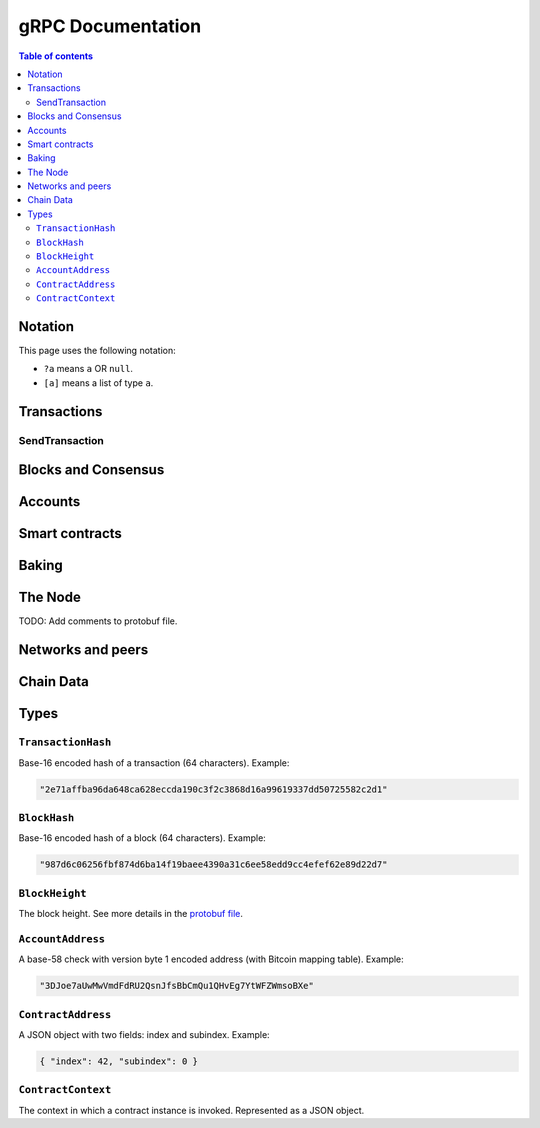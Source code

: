====================
 gRPC Documentation
====================

.. contents:: Table of contents
   :local:

Notation
========

This page uses the following notation:

- ``?a`` means ``a`` OR ``null``.
- ``[a]`` means a list of type ``a``.

Transactions
============

SendTransaction
---------------

.. function:: GetTransactionStatus(TransactionHash) -> ?TransactionStatus

   Get the status of a given transaction.

   :param TransactionHash: The transaction to query
   :type TransactionHash: |grpc-transaction-hash|_
   :returns: The status of the transaction
   :rtype: ``?TransactionStatus`` (see JSON schema below)

   .. collapse:: View JSON schema

      .. literalinclude:: grpc-json-schemas/GetTransactionStatus.json
         :language: json

.. function:: GetTransactionStatusInBlock(TransactionHash, BlockHash) -> ?TransactionStatus

   Get the status of a given transaction in a given block.

   :param TransactionHash: The transaction to query
   :param BlockHash: The block to query in
   :type TransactionHash: |grpc-transaction-hash|_
   :type BlockHash: |grpc-block-hash|_
   :returns: The status of the transaction
   :rtype: ``TransactionStatusInBlock`` (see JSON schema below)

   .. collapse:: View JSON schema

      .. literalinclude:: grpc-json-schemas/GetTransactionStatusInBlock.json
         :language: json

Blocks and Consensus
====================

.. function:: GetConsensusInfo() -> ConsensusInfo

   Get the consensus information.

   :returns: Information about the consensus.
   :rtype: ``ConsensusInfo`` (see JSON schema below)

   .. collapse:: View JSON schema

      .. literalinclude:: grpc-json-schemas/GetConsensusInfo.json
         :language: json

.. function:: GetBlockSummary(BlockHash) -> ?BlockSummary

   Get a summary of the transactions and data for a given block.

   :param BlockHash: The block to query.
   :type BlockHash: |grpc-block-hash|_
   :returns: A summary of the transactions and data in the block.
   :rtype: ``?BlockSummary`` (see JSON schema below)

   .. collapse:: View JSON schema

      .. literalinclude:: grpc-json-schemas/GetBlockSummary.json
         :language: json

.. function:: GetBlocksAtHeight(BlockHeight) -> [BlockHash]

   Get a list of the blocks at the given height.

   :param BlockHeight: A block height
   :type BlockHeight: |grpc-block-height|_
   :returns: A list of block hashes
   :rtype: [:ref:`BlockHash <grpc-block-hash>`]

.. function:: GetAncestors(BlockHashAndAmount) -> ?[BlockHash]

   TODO: Generate schema

.. function:: GetBranches() -> Branch

   Get the branches of the tree. This is the part of the tree above the last
   finalized block.

   :returns: The branches of the tree.
   :rtype: ``Branch`` (see JSON schema below)

   .. collapse:: View JSON schema

      .. literalinclude:: grpc-json-schemas/GetBranches.json
         :language: json

Accounts
========

.. function:: GetAccountList(BlockHash) -> ?[AccountAddress]

   Get a list of all accounts that exist when the given block was created.

   :param BlockHash: The block to query.
   :type BlockHash: |grpc-block-hash|_
   :returns: A list of accounts
   :rtype: ``AccountList`` (see JSON schema below)

   .. collapse:: View JSON schema

      .. literalinclude:: grpc-json-schemas/GetAccountList.json
         :language: json


.. function:: GetAccountInfo(BlockHash, AccountAddress) -> ?AccountInfo

   Get the state of an account in the given block.

   :param BlockHash: The block
   :param AccountAddress: The account to query
   :type BlockHash: |grpc-block-hash|_
   :type AccountAddress: |grpc-account-address|_
   :returns: The state of the account.
   :rtype: ``?AccountInfo`` (see JSON schema below)

   .. collapse:: View JSON schema

      .. literalinclude:: grpc-json-schemas/GetAccountInfo.json
         :language: json


.. function:: GetAccountNonFinalizedTransactions(AccountAddress) -> ?[TransactionHash]

   Get a list of non-finalized transactions present on an account.

   :param AccountAddress: The account to query
   :type AccountAddress: |grpc-account-address|_
   :returns: A list of hashes of non-finalized transactions
   :rtype: ``[TransactionHash]`` (see JSON schema below)

   .. collapse:: View JSON schema

      .. literalinclude:: grpc-json-schemas/GetAccountNonFinalized.json
         :language: json

.. function:: GetNextAccountNonce(AccountAddress) -> ?AccountNonceResponse

   Returns the next available nonce for this account.

   :param AccountAddress: The account to query
   :type AccountAddress: |grpc-account-address|_
   :returns: An account nonce and whether there are any non-finalized
             transactions for the account
   :rtype: ``?AccountNonceResponse`` (see JSON schema below)

   .. collapse:: View JSON schema

      .. literalinclude:: grpc-json-schemas/GetNextAccountNonce.json
         :language: json

Smart contracts
===============

.. function:: GetModuleList(BlockHash) -> ?[ModuleHash]

   Get a list of all smart contract modules that existed when the given block was created.

   :param BlockHash: The block
   :type BlockHash: |grpc-block-hash|_
   :returns: A list of hashes of smart contract modules
   :rtype: ``[ModuleHash]`` (see JSON schema below)

   .. collapse:: View JSON schema

      .. literalinclude:: grpc-json-schemas/GetModuleList.json
         :language: json

.. function:: GetInstances(BlockHash) -> ?[ContractAddress]

   Get a list of all smart contract instances that existed when the given block
   was created.

   :param BlockHash: The block
   :type BlockHash: |grpc-block-hash|_
   :returns: A list of smart contract addresses
   :rtype: ``[ContractAddress]`` (see JSON schema below)

   .. collapse:: View JSON schema

      .. literalinclude:: grpc-json-schemas/GetInstances.json
         :language: json

.. function:: GetInstanceInfo(BlockHash, ContractAddress) -> ?InstanceInfo

   Get information about the given smart contract instance in the given block.

   :param BlockHash: The block
   :type BlockHash: |grpc-block-hash|_
   :param ContractAddress: The smart contract instance
   :type ContractAddress: |grpc-contract-address|_
   :returns: Information about the smart contract instance
   :rtype: ``?InstanceInfo`` (see JSON schema below)

   .. collapse:: View JSON schema

      .. literalinclude:: grpc-json-schemas/GetInstanceInfo.json
         :language: json

.. function:: InvokeContract(BlockHash, ContractContext) -> ?InvokeContractResult

   Invoke a smart contract instance and view its results as if it had been
   updated at the end of the given block.

   :param BlockHash: The block
   :type BlockHash: |grpc-block-hash|_
   :param ContractContext: The context in which to invoke the contract
   :type ContractContext: |grpc-contract-context|_
   :returns: An invocation result
   :rtype: ``?InvokeContractResult`` (see JSON schema below)

   .. collapse:: View JSON schema

      TODO: Generate invoke contract JSON schema and add it here

Baking
======

.. function:: GetPoolStatus(BlockHash, PassiveDelegation, BakerId) -> ?PoolStatus

   Get the status of a pool.
   If the boolean argument is ``true``, this returns the status for the passive delegators.
   Otherwise, it returns the status for the baker with the specified ID (if it exists).

   :param BlockHash: The block
   :type BlockHash: |grpc-block-hash|_
   :param bool PassiveDelegation: Whether the request is for passive delegation or a
                             specific baker.
   :param integer BakerId: The baker id to get the status of.
   :returns: The status of the pool.
   :rtype: ``?PoolStatus`` (see JSON schema below)

   .. collapse:: View JSON schema

      .. literalinclude:: grpc-json-schemas/GetPoolStatus.json
         :language: json


.. function:: GetRewardStatus(BlockHash) -> ?RewardStatus

   Get an overview of the current balance of special accounts.

   :param BlockHash: The block
   :type BlockHash: |grpc-block-hash|_
   :returns: The reward status in the given block.
   :rtype: ``RewardStatus`` (see JSON schema below)

   .. collapse:: View JSON schema

      .. literalinclude:: grpc-json-schemas/GetRewardStatus.json
         :language: json

.. function:: GetBirkParameters(BlockHash) -> ?BirkParameters

   Get an overview of the parameters used for baking.

   :param BlockHash: The block
   :type BlockHash: |grpc-block-hash|_
   :returns: The parameters used for baking in the given block.
   :rtype: ``?BirkParameters`` (see JSON schema below)

   .. collapse:: View JSON schema

      .. literalinclude:: grpc-json-schemas/GetBirkParameters.json
         :language: json

.. function:: GetBakerList(BlockHash) -> ?[BakerId]

   Get a list of all baker IDs registered at that block in ascending order. Or
   ``null``, if the block is invalid.

   :param BlockHash: The block
   :type BlockHash: |grpc-block-hash|_
   :returns: A list of baker IDs
   :rtype: ``?[BakerId]`` (see JSON schema below)

   .. collapse:: View JSON schema

      .. literalinclude:: grpc-json-schemas/GetBakerList.json
         :language: json

.. function:: StartBaker() -> bool

   Start the baker.

   :returns: Whether starting the baker succeeded.
   :rtype: bool

.. function:: StopBaker() -> bool

   Stop the baker.

   :returns: Whether stopping the baker succeeded.
   :rtype: bool

The Node
========

.. function:: NodeInfo() -> NodeInfoResponse

   Get information about the running node.

   :returns: Information about the running node
   :rtype: ``NodeInfoResponse`` (see the `protobuf definition <https://github.com/Concordium/concordium-grpc-api/blob/44e9c5825b1b18d9e81d15db30546316aa5906ec/concordium_p2p_rpc.proto#L67>`_)

TODO: Add comments to protobuf file.

.. function:: Shutdown() -> bool

   Shut down the node.

   :returns: Whether shutting down succeeded.
   :rtype: bool

.. function:: DumpStart(File, Raw) -> bool

   Start dumping packages into the specified file.

   :param FilePath File: The file to dump packages into.
   :param bool Raw: Whether it should dump the raw packages. TODO: Is this correct?
   :returns: Whether it started dumping correctly
   :rtype: bool

.. function:: DumpStop() -> bool

   Stop dumping packages.

   :returns: Whether it stopped dumping correctly
   :rtype: bool

Networks and peers
==================

.. function:: PeerStats(IncludeBootstrappers) -> PeerStatsResponse

   Get information on the peers that the node is connected to.

   :param bool IncludeBootstrappers: Whether to include the bootstrapper nodes
                                     in the response.
   :returns: Information about the peers.
   :rtype: ``PeerStatsResponse`` (see the `protobuf definition <https://github.com/Concordium/concordium-grpc-api/blob/44e9c5825b1b18d9e81d15db30546316aa5906ec/concordium_p2p_rpc.proto#L51>`_)


.. function:: PeerUptime() -> uint64

   Get the uptime of the *node* in milliseconds.

   :returns: The uptime of the queried node in milliseconds.
   :rtype: uint64

.. function:: PeerConnect(IP, Port) -> bool

   Suggest the node to connect to the submitted peer. This, if successful, adds
   the peer to the list of peers.

   :param String IP: IP of the peer
   :param int32 Port: Port of the peer
   :returns: Whether the request was processed successfully.
   :rtype: bool

.. function:: PeerDisconnect(IP, Port) -> bool

   Disconnect from the peer and remove them from the given addresses list if
   they are on it.

   :param String IP: IP of the peer
   :param int32 Port: Port of the peer
   :returns: Whether the request was processed successfully.
   :rtype: bool

.. function:: BanNode(PeerElement) -> bool

   Ban a node from being a peer.

   :param PeerElement: The peer to ban (see the `protobuf definition <https://github.com/Concordium/concordium-grpc-api/blob/44e9c5825b1b18d9e81d15db30546316aa5906ec/concordium_p2p_rpc.proto#L34>`_)
   :returns: Whether the banning succeeded.
   :rtype: bool

.. function:: UnbanNode(PeerElement) -> bool

   Unban a previously banned node.

   :param PeerElement: The peer to unban (see the `protobuf definition <https://github.com/Concordium/concordium-grpc-api/blob/44e9c5825b1b18d9e81d15db30546316aa5906ec/concordium_p2p_rpc.proto#L34>`_)
   :returns: Whether the unbanning succeeded.
   :rtype: bool


.. function:: GetBannedPeers() -> PeerListResponse

   Get a list of banned peers.

   :returns: A list of banned peers (see the `protobuf definition <https://github.com/Concordium/concordium-grpc-api/blob/44e9c5825b1b18d9e81d15db30546316aa5906ec/concordium_p2p_rpc.proto#L46>`_)

.. function:: JoinNetwork(NetworkId) -> bool

   Attempt to join the specified network.

   :param int32 NetworkId: The network to join.
   :returns: Whether joining succeeded.
   :rtype: bool

.. function:: LeaveNetwork(NetworkId) -> bool

   Attempt to leave the specified network.

   :param int32 NetworkId: The network to leave.
   :returns: Whether leaving succeeded.
   :rtype: bool

Chain Data
==========

.. function:: GetIdentityProviders(BlockHash) -> ?[IdentityProvider]

   Get a list of all identity providers that existed when the given block was created.

   :param BlockHash: The block to query.
   :type BlockHash: |grpc-block-hash|_
   :returns: A list of identity providers.
   :rtype: ``?[IdentityProvider]`` (see JSON schema below)

   .. collapse:: View JSON schema

      .. literalinclude:: grpc-json-schemas/GetIdentityProviders.json
         :language: json

.. function:: GetAnonymityRevokers(BlockHash) -> ?[AnonymityRevoker]

   Get a list of all anonymity revokers that existed when the given block was created.

   :param BlockHash: The block to query.
   :type BlockHash: |grpc-block-hash|_
   :returns: A list of anonymity revokers.
   :rtype: ``?[AnonymityRevoker]`` (see JSON schema below)

   .. collapse:: View JSON schema

      .. literalinclude:: grpc-json-schemas/GetAnonymityRevokers.json
         :language: json

.. function:: GetCryptographicParameters(BlockHash) -> ?CryptographicParameters

   Get the cryptographic parameters used in the given block.

   :param BlockHash: The block to query.
   :type BlockHash: |grpc-block-hash|_
   :returns: The cryptographic parameters.
   :rtype: ``?CryptographicParameters`` (see JSON schema below)

   .. collapse:: View JSON schema

      .. literalinclude:: grpc-json-schemas/GetCryptographicParameters.json
         :language: json

Types
=====

.. _grpc-transaction-hash:

``TransactionHash``
-------------------
Base-16 encoded hash of a transaction (64 characters). Example:

.. code-block:: json

   "2e71affba96da648ca628eccda190c3f2c3868d16a99619337dd50725582c2d1"

.. _grpc-block-hash:

``BlockHash``
-------------

Base-16 encoded hash of a block (64 characters). Example:

.. code-block:: json

   "987d6c06256fbf874d6ba14f19baee4390a31c6ee58edd9cc4efef62e89d22d7"

.. _grpc-block-height:

``BlockHeight``
---------------

The block height.
See more details in the `protobuf file <https://github.com/Concordium/concordium-grpc-api/blob/44e9c5825b1b18d9e81d15db30546316aa5906ec/concordium_p2p_rpc.proto#L146>`_.

.. _grpc-account-address:

``AccountAddress``
------------------
A base-58 check with version byte 1 encoded address (with Bitcoin mapping
table). Example:

.. code-block:: json

   "3DJoe7aUwMwVmdFdRU2QsnJfsBbCmQu1QHvEg7YtWFZWmsoBXe"

.. _grpc-contract-address:

``ContractAddress``
-------------------

A JSON object with two fields: index and subindex. Example:

.. code-block:: json

   { "index": 42, "subindex": 0 }

.. _grpc-contract-context:

``ContractContext``
-------------------

The context in which a contract instance is invoked. Represented as a JSON
object.

.. collapse:: View JSON schema

   .. literalinclude:: grpc-json-schemas/ContractContext.json
      :language: json



.. |grpc-block-hash| replace:: ``BlockHash``
.. |grpc-block-height| replace:: ``BlockHeight``
.. |grpc-transaction-hash| replace:: ``TransactionHash``
.. |grpc-account-address| replace:: ``AccountAddress``
.. |grpc-contract-address| replace:: ``ContractAddress``
.. |grpc-contract-context| replace:: ``ContractContext``
